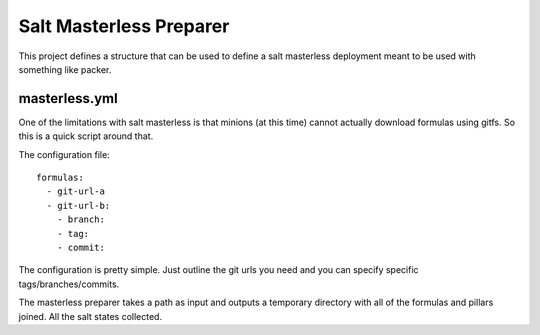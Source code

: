 Salt Masterless Preparer
========================

This project defines a structure that can be used to define a salt masterless
deployment meant to be used with something like packer.

masterless.yml
--------------

One of the limitations with salt masterless is that minions (at this time)
cannot actually download formulas using gitfs. So this is a quick script around
that.

The configuration file::
    
    formulas:
      - git-url-a
      - git-url-b:
        - branch:
        - tag:
        - commit:

The configuration is pretty simple. Just outline the git urls you need and you
can specify specific tags/branches/commits.

The masterless preparer takes a path as input and outputs a temporary directory
with all of the formulas and pillars joined. All the salt states collected.

